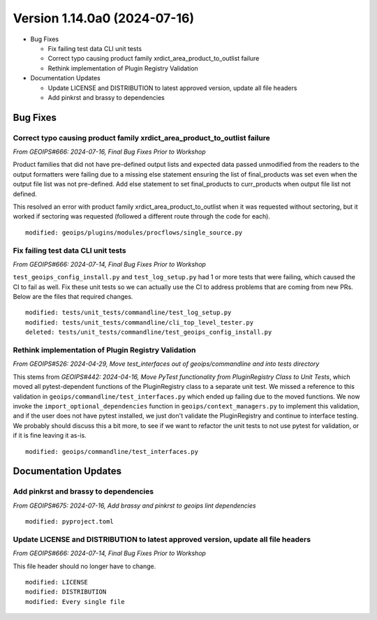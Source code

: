 .. dropdown:: Distribution Statement

 | # # # This source code is protected under the license referenced at
 | # # # https://github.com/NRLMMD-GEOIPS.

Version 1.14.0a0 (2024-07-16)
*****************************

* Bug Fixes

  * Fix failing test data CLI unit tests
  * Correct typo causing product family xrdict_area_product_to_outlist failure
  * Rethink implementation of Plugin Registry Validation

* Documentation Updates

  * Update LICENSE and DISTRIBUTION to latest approved version, update all file headers
  * Add pinkrst and brassy to dependencies

Bug Fixes
=========

Correct typo causing product family xrdict_area_product_to_outlist failure
--------------------------------------------------------------------------

*From GEOIPS#666: 2024-07-16, Final Bug Fixes Prior to Workshop*

Product families that did not have pre-defined output lists and expected data
passed unmodified from the readers to the output formatters were failing due to
a missing else statement ensuring the list of final_products was set even when
the output file list was not pre-defined.  Add else statement to set final_products
to curr_products when output file list not defined.

This resolved an error with product family xrdict_area_product_to_outlist when
it was requested without sectoring, but it worked if sectoring was requested
(followed a different route through the code for each).

::

  modified: geoips/plugins/modules/procflows/single_source.py

Fix failing test data CLI unit tests
------------------------------------

*From GEOIPS#666: 2024-07-14, Final Bug Fixes Prior to Workshop*

``test_geoips_config_install.py`` and ``test_log_setup.py`` had 1 or more tests that
were failing, which caused the CI to fail as well. Fix these unit tests so
we can actually use the CI to address problems that are coming from new PRs. Below are
the files that required changes.

::

    modified: tests/unit_tests/commandline/test_log_setup.py
    modified: tests/unit_tests/commandline/cli_top_level_tester.py
    deleted: tests/unit_tests/commandline/test_geoips_config_install.py

Rethink implementation of Plugin Registry Validation
----------------------------------------------------

*From GEOIPS#526: 2024-04-29, Move test_interfaces out of geoips/commandline and into tests directory*

This stems from *GEOIPS#442: 2024-04-16, Move PyTest functionality from PluginRegistry Class to Unit Tests*,
which moved all pytest-dependent functions of the PluginRegistry class to a separate
unit test. We missed a reference to this validation in
``geoips/commandline/test_interfaces.py`` which ended up failing due to the moved
functions. We now invoke the ``import_optional_dependencies`` function in
``geoips/context_managers.py`` to implement this validation, and if the user does not
have pytest installed, we just don't validate the PluginRegistry and continue to
interface testing. We probably should discuss this a bit more, to see if we want to
refactor the unit tests to not use pytest for validation, or if it is fine leaving it
as-is.

::

    modified: geoips/commandline/test_interfaces.py

Documentation Updates
=====================

Add pinkrst and brassy to dependencies
--------------------------------------

*From GEOIPS#675: 2024-07-16, Add brassy and pinkrst to geoips lint dependencies*

::

  modified: pyproject.toml

Update LICENSE and DISTRIBUTION to latest approved version, update all file headers
-----------------------------------------------------------------------------------

*From GEOIPS#666: 2024-07-14, Final Bug Fixes Prior to Workshop*

This file header should no longer have to change.

::

  modified: LICENSE
  modified: DISTRIBUTION
  modified: Every single file
